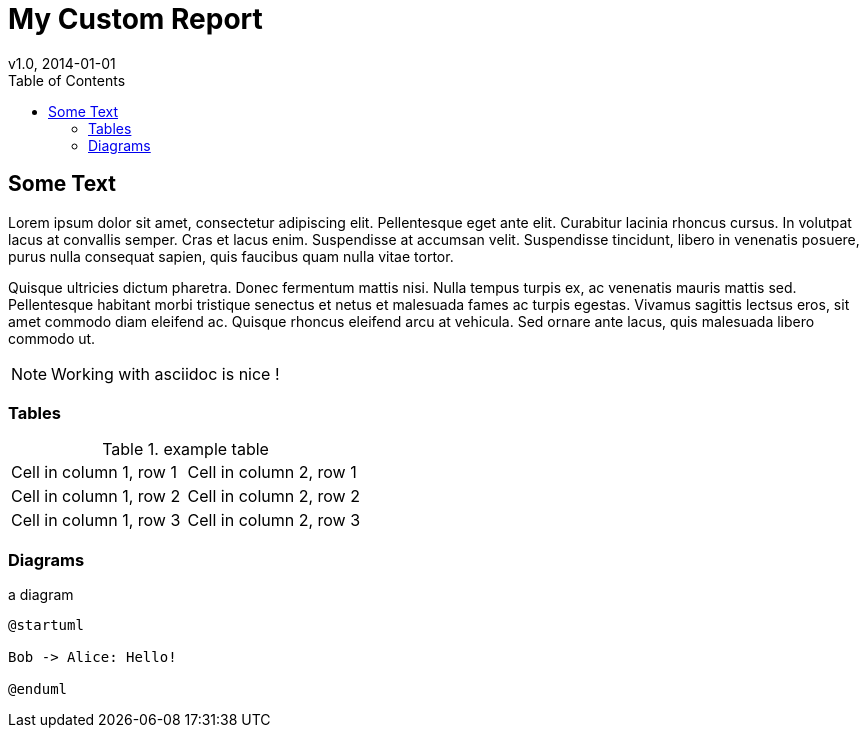 = My Custom Report
v1.0, 2014-01-01
:description: Example Report using only asciidoctor and JVM magic
:organization: Company Name
:toc:
:table-stripes: even

== Some Text

Lorem ipsum dolor sit amet, consectetur adipiscing elit.
Pellentesque eget ante elit.
Curabitur lacinia rhoncus cursus.
In volutpat lacus at convallis semper.
Cras et lacus enim.
Suspendisse at accumsan velit.
Suspendisse tincidunt, libero in venenatis posuere, purus nulla consequat sapien, quis faucibus quam nulla vitae tortor.

Quisque ultricies dictum pharetra.
Donec fermentum mattis nisi.
Nulla tempus turpis ex, ac venenatis mauris mattis sed.
Pellentesque habitant morbi tristique senectus et netus et malesuada fames ac turpis egestas.
Vivamus sagittis lectsus eros, sit amet commodo diam eleifend ac.
Quisque rhoncus eleifend arcu at vehicula.
Sed ornare ante lacus, quis malesuada libero commodo ut.

NOTE: Working with asciidoc is nice !

=== Tables

.example table
[cols="1,1"]
|===
|Cell in column 1, row 1
|Cell in column 2, row 1

|Cell in column 1, row 2
|Cell in column 2, row 2

|Cell in column 1, row 3
|Cell in column 2, row 3
|===


=== Diagrams

.a diagram
[plantuml,format=png, align=center]
----
@startuml

Bob -> Alice: Hello!

@enduml
----

